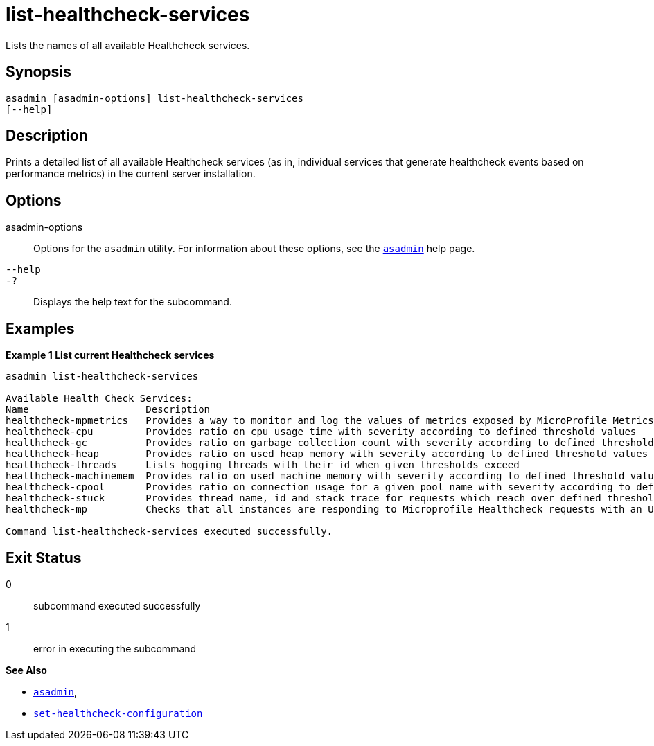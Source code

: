 [[list-healthcheck-services]]
= list-healthcheck-services

Lists the names of all available Healthcheck services.

[[synopsis]]
== Synopsis

[source,shell]
----
asadmin [asadmin-options] list-healthcheck-services
[--help]
----

[[description]]
== Description

Prints a detailed list of all available Healthcheck services (as in, individual services that generate healthcheck events based on performance metrics) in the current server installation.

[[options]]
== Options

asadmin-options::
Options for the `asadmin` utility. For information about these options, see the xref:Technical Documentation/Payara Server Documentation/Command Reference/asadmin.adoc#asadmin-1m[`asadmin`] help page.
`--help`::
`-?`::
Displays the help text for the subcommand.

[[examples]]
== Examples

*Example 1 List current Healthcheck services*


[source, shell]
----
asadmin list-healthcheck-services

Available Health Check Services:
Name                    Description
healthcheck-mpmetrics   Provides a way to monitor and log the values of metrics exposed by MicroProfile Metrics
healthcheck-cpu         Provides ratio on cpu usage time with severity according to defined threshold values
healthcheck-gc          Provides ratio on garbage collection count with severity according to defined threshold values
healthcheck-heap        Provides ratio on used heap memory with severity according to defined threshold values
healthcheck-threads     Lists hogging threads with their id when given thresholds exceed
healthcheck-machinemem  Provides ratio on used machine memory with severity according to defined threshold values
healthcheck-cpool       Provides ratio on connection usage for a given pool name with severity according to defined threshold values
healthcheck-stuck       Provides thread name, id and stack trace for requests which reach over defined threshold values
healthcheck-mp          Checks that all instances are responding to Microprofile Healthcheck requests with an UP response

Command list-healthcheck-services executed successfully.
----

[[exit-status]]
== Exit Status

0::
subcommand executed successfully
1::
error in executing the subcommand

*See Also*

* xref:Technical Documentation/Payara Server Documentation/Command Reference/asadmin.adoc#asadmin-1m[`asadmin`],
* xref:Technical Documentation/Payara Server Documentation/Command Reference/set-healthcheck-configuration.adoc[`set-healthcheck-configuration`]
